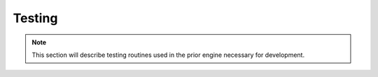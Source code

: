 Testing
=======

.. note::
   This section will describe testing routines used in the prior engine necessary for development.
